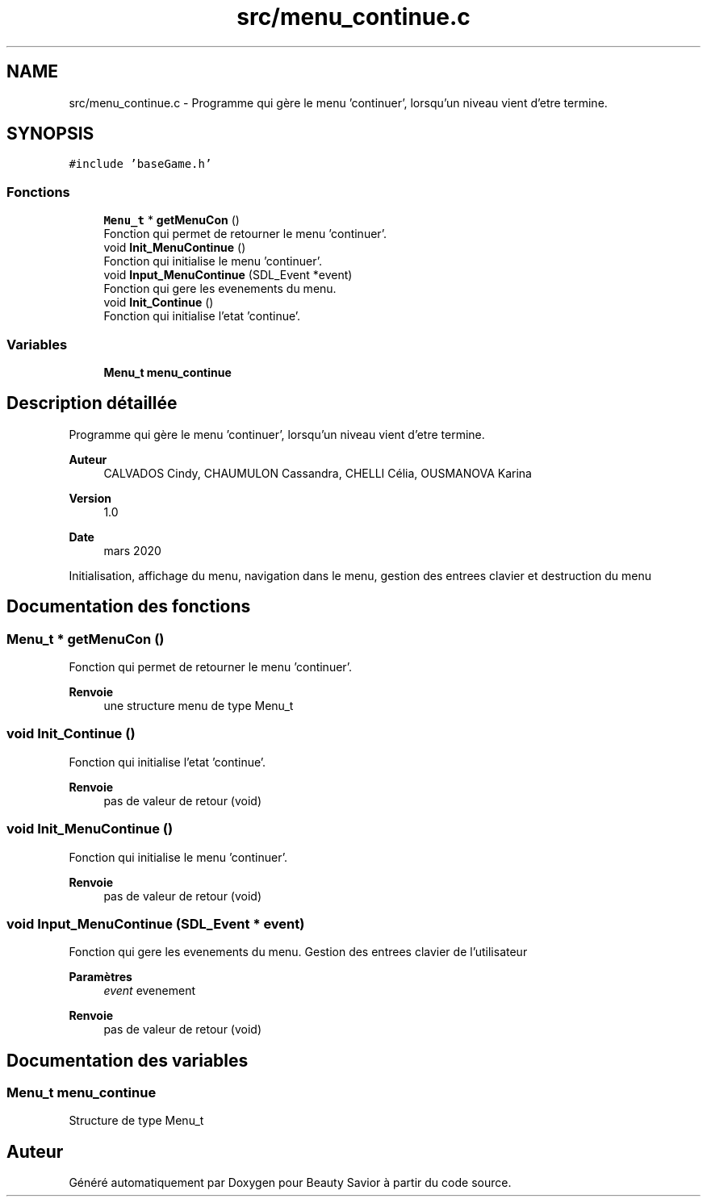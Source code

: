 .TH "src/menu_continue.c" 3 "Mercredi 8 Avril 2020" "Version 0.1" "Beauty Savior" \" -*- nroff -*-
.ad l
.nh
.SH NAME
src/menu_continue.c \- Programme qui gère le menu 'continuer', lorsqu'un niveau vient d'etre termine\&.  

.SH SYNOPSIS
.br
.PP
\fC#include 'baseGame\&.h'\fP
.br

.SS "Fonctions"

.in +1c
.ti -1c
.RI "\fBMenu_t\fP * \fBgetMenuCon\fP ()"
.br
.RI "Fonction qui permet de retourner le menu 'continuer'\&. "
.ti -1c
.RI "void \fBInit_MenuContinue\fP ()"
.br
.RI "Fonction qui initialise le menu 'continuer'\&. "
.ti -1c
.RI "void \fBInput_MenuContinue\fP (SDL_Event *event)"
.br
.RI "Fonction qui gere les evenements du menu\&. "
.ti -1c
.RI "void \fBInit_Continue\fP ()"
.br
.RI "Fonction qui initialise l'etat 'continue'\&. "
.in -1c
.SS "Variables"

.in +1c
.ti -1c
.RI "\fBMenu_t\fP \fBmenu_continue\fP"
.br
.in -1c
.SH "Description détaillée"
.PP 
Programme qui gère le menu 'continuer', lorsqu'un niveau vient d'etre termine\&. 


.PP
\fBAuteur\fP
.RS 4
CALVADOS Cindy, CHAUMULON Cassandra, CHELLI Célia, OUSMANOVA Karina 
.RE
.PP
\fBVersion\fP
.RS 4
1\&.0 
.RE
.PP
\fBDate\fP
.RS 4
mars 2020
.RE
.PP
Initialisation, affichage du menu, navigation dans le menu, gestion des entrees clavier et destruction du menu 
.SH "Documentation des fonctions"
.PP 
.SS "\fBMenu_t\fP * getMenuCon ()"

.PP
Fonction qui permet de retourner le menu 'continuer'\&. 
.PP
\fBRenvoie\fP
.RS 4
une structure menu de type Menu_t 
.RE
.PP

.SS "void Init_Continue ()"

.PP
Fonction qui initialise l'etat 'continue'\&. 
.PP
\fBRenvoie\fP
.RS 4
pas de valeur de retour (void) 
.RE
.PP

.SS "void Init_MenuContinue ()"

.PP
Fonction qui initialise le menu 'continuer'\&. 
.PP
\fBRenvoie\fP
.RS 4
pas de valeur de retour (void) 
.RE
.PP

.SS "void Input_MenuContinue (SDL_Event * event)"

.PP
Fonction qui gere les evenements du menu\&. Gestion des entrees clavier de l'utilisateur 
.PP
\fBParamètres\fP
.RS 4
\fIevent\fP evenement 
.RE
.PP
\fBRenvoie\fP
.RS 4
pas de valeur de retour (void) 
.RE
.PP

.SH "Documentation des variables"
.PP 
.SS "\fBMenu_t\fP menu_continue"
Structure de type Menu_t 
.SH "Auteur"
.PP 
Généré automatiquement par Doxygen pour Beauty Savior à partir du code source\&.
